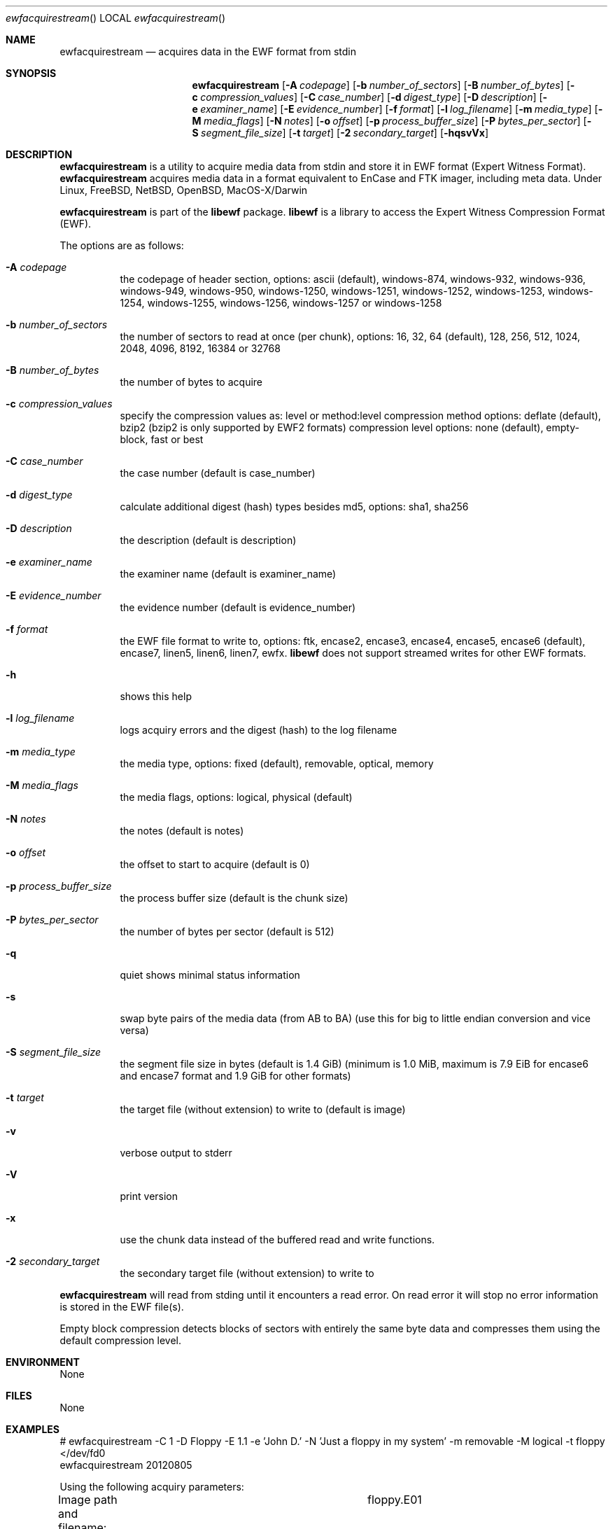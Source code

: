 .Dd January 19, 2014
.Dt ewfacquirestream
.Os libewf
.Sh NAME
.Nm ewfacquirestream
.Nd acquires data in the EWF format from stdin
.Sh SYNOPSIS
.Nm ewfacquirestream
.Op Fl A Ar codepage
.Op Fl b Ar number_of_sectors
.Op Fl B Ar number_of_bytes
.Op Fl c Ar compression_values
.Op Fl C Ar case_number
.Op Fl d Ar digest_type
.Op Fl D Ar description
.Op Fl e Ar examiner_name
.Op Fl E Ar evidence_number
.Op Fl f Ar format
.Op Fl l Ar log_filename
.Op Fl m Ar media_type
.Op Fl M Ar media_flags
.Op Fl N Ar notes
.Op Fl o Ar offset
.Op Fl p Ar process_buffer_size
.Op Fl P Ar bytes_per_sector
.Op Fl S Ar segment_file_size
.Op Fl t Ar target
.Op Fl 2 Ar secondary_target
.Op Fl hqsvVx
.Sh DESCRIPTION
.Nm ewfacquirestream
is a utility to acquire media data from stdin and store it in EWF format (Expert Witness Format).
.Nm ewfacquirestream
acquires media data in a format equivalent to EnCase and FTK imager, including meta data. Under Linux, FreeBSD, NetBSD, OpenBSD, MacOS\-X/Darwin
.Pp
.Nm ewfacquirestream
is part of the
.Nm libewf
package.
.Nm libewf
is a library to access the Expert Witness Compression Format (EWF).
.Pp
The options are as follows:
.Bl -tag -width Ds
.It Fl A Ar codepage
the codepage of header section, options: ascii (default), windows-874, windows-932, windows-936, windows-949, windows-950, windows-1250, windows-1251, windows-1252, windows-1253, windows-1254, windows-1255, windows-1256, windows-1257 or windows-1258
.It Fl b Ar number_of_sectors
the number of sectors to read at once (per chunk), options: 16, 32, 64 (default), 128, 256, 512, 1024, 2048, 4096, 8192, 16384 or 32768
.It Fl B Ar number_of_bytes
the number of bytes to acquire
.It Fl c Ar compression_values
specify the compression values as: level or method:level
compression method options: deflate (default), bzip2 (bzip2 is only supported by EWF2 formats)
compression level options: none (default), empty-block, fast or best
.It Fl C Ar case_number
the case number (default is case_number)
.It Fl d Ar digest_type
calculate additional digest (hash) types besides md5, options: sha1, sha256
.It Fl D Ar description
the description (default is description)
.It Fl e Ar examiner_name
the examiner name (default is examiner_name)
.It Fl E Ar evidence_number
the evidence number (default is evidence_number)
.It Fl f Ar format
the EWF file format to write to, options: ftk, encase2, encase3, encase4, encase5, encase6 (default), encase7, linen5, linen6, linen7, ewfx.
.Nm libewf
does not support streamed writes for other EWF formats.
.It Fl h
shows this help
.It Fl l Ar log_filename
logs acquiry errors and the digest (hash) to the log filename
.It Fl m Ar media_type
the media type, options: fixed (default), removable, optical, memory
.It Fl M Ar media_flags
the media flags, options: logical, physical (default)
.It Fl N Ar notes
the notes (default is notes)
.It Fl o Ar offset
the offset to start to acquire (default is 0)
.It Fl p Ar process_buffer_size
the process buffer size (default is the chunk size)
.It Fl P Ar bytes_per_sector
the number of bytes per sector (default is 512)
.It Fl q
quiet shows minimal status information
.It Fl s
swap byte pairs of the media data (from AB to BA) (use this for big to little endian conversion and vice versa)
.It Fl S Ar segment_file_size
the segment file size in bytes (default is 1.4 GiB) (minimum is 1.0 MiB, maximum is 7.9 EiB for encase6 and encase7 format and 1.9 GiB for other formats)
.It Fl t Ar target
the target file (without extension) to write to (default is image)
.It Fl v
verbose output to stderr
.It Fl V
print version
.It Fl x
use the chunk data instead of the buffered read and write functions.
.It Fl 2 Ar secondary_target
the secondary target file (without extension) to write to
.El
.Pp
.Nm ewfacquirestream
will read from stding until it encounters a read error.
On read error it will stop no error information is stored in the EWF file(s).
.Pp
Empty block compression detects blocks of sectors with entirely the same byte data and compresses them using the default compression level.
.Sh ENVIRONMENT
None
.Sh FILES
None
.Sh EXAMPLES
.Bd -literal
# ewfacquirestream \-C 1 \-D Floppy \-E 1.1 \-e 'John D.' \-N 'Just a floppy in my system' \-m removable \-M logical \-t floppy </dev/fd0
ewfacquirestream 20120805

Using the following acquiry parameters:
Image path and filename:		floppy.E01
Case number:				1
Description:				Floppy
Evidence number:			1.1
Examiner name:				John D.
Notes:					Just a floppy in my system
Media type:				removable
Volume type:				logical
EWF file format:			EnCase 5
Compression method:			deflate
Compression level:			none
Acquiry start offset:			0
Number of bytes to acquire:		0 (until end of input)
Evidence segment file size:		1.4 GiB (1572864000 bytes)
Block size:				64 sectors
Error granularity:			64 sectors
Retries on read error:			2

Acquiry started at: Sun Aug  5 11:32:41 2012

This could take a while.

Status: acquired 1.4 MiB (1474560 bytes)
        in 1 second(s) with 1 MiB/s (1474560 bytes/second).

Acquiry completed at: Sun Aug  5 11:32:42 2012

Written: 1.4 MiB (1474560 bytes) in 1 second(s) with 1 MiB/s (1474560 bytes/second).

MD5 hash calculated over data:		ae1ce8f5ac079d3ee93f97fe3792bda3
.Ed
.Sh DIAGNOSTICS
Errors, verbose and debug output are printed to stderr when verbose output \-v is enabled. Verbose and debug output are only printed when enabled at compilation.
.Sh BUGS
Please report bugs of any kind on the project issue tracker: https://github.com/libyal/libewf-legacy/issues
.Sh AUTHOR
These man pages were written by Joachim Metz.
.Sh COPYRIGHT
.Pp
Copyright 2006-2014, Joachim Metz <joachim.metz@gmail.com>.
.Pp
This is free software; see the source for copying conditions. There is NO warranty; not even for MERCHANTABILITY or FITNESS FOR A PARTICULAR PURPOSE.
.Sh SEE ALSO
.Xr ewfacquire 1 ,
.Xr ewfexport 1 ,
.Xr ewfinfo 1 ,
.Xr ewfmount 1 ,
.Xr ewfrecover 1 ,
.Xr ewfverify 1
